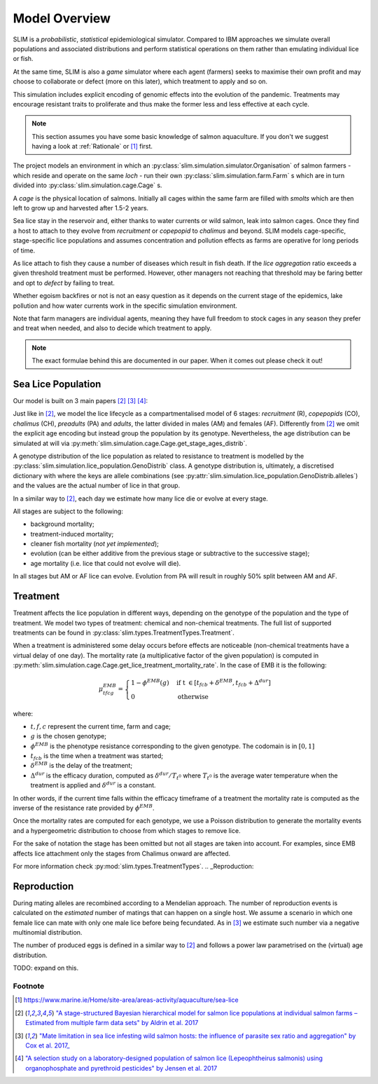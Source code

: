 .. _Model Overview:

Model Overview
==============

SLIM is a *probabilistic*, *statistical* epidemiological simulator. Compared to IBM approaches
we simulate overall populations and associated distributions and perform statistical operations on them rather than
emulating individual lice or fish.

At the same time, SLIM is also a *game* simulator where each agent (farmers) seeks to maximise
their own profit and may choose to collaborate or defect (more on this later), which treatment to apply and so on.

This simulation includes explicit encoding
of genomic effects into the evolution of the pandemic. Treatments may encourage resistant
traits to proliferate and thus make the former less and less effective at each cycle.

.. note::
   This section assumes you have some basic knowledge of salmon aquaculture. If
   you don't we suggest having a look at :ref:`Rationale` or [1]_ first.

The project models an environment in which an :py:class:`slim.simulation.simulator.Organisation` of salmon farmers - which reside
and operate on the same *loch* - run their own :py:class:`slim.simulation.farm.Farm` s which are in turn divided into
:py:class:`slim.simulation.cage.Cage` s.

A *cage* is the physical location of salmons. Initially all cages within the same farm are filled
with *smolts* which are then left to grow up and harvested after 1.5-2 years.

Sea lice stay in the reservoir and, either thanks to water currents or wild salmon, leak into
salmon cages. Once they find a host to attach to they evolve from *recruitment* or *copepopid* to
*chalimus* and beyond. SLIM models cage-specific, stage-specific lice populations and assumes concentration
and pollution effects as farms are operative for long periods of time.

As lice attach to fish they cause a number of diseases which result in fish death.
If the *lice aggregation* ratio exceeds a given threshold treatment must be performed. However,
other managers not reaching that threshold may be faring better and opt to `defect` by failing to treat.

Whether egoism backfires or not is not an easy question as it
depends on the current stage of the epidemics, lake pollution and how water currents work in the specific simulation
environment.

Note that farm managers are individual agents, meaning they have full freedom to stock cages in
any season they prefer and treat when needed, and also to decide which treatment to apply.

.. note::
   The exact formulae behind this are documented in our paper. When it comes out please check it out!

Sea Lice Population
*******************

Our model is built on 3 main papers [#Aldrin17]_ [#Cox17]_ [#Jensen17]_:

Just like in [#Aldrin17]_, we model the lice lifecycle as a compartmentalised model of 6 stages: *recruitment* (R),
*copepopids* (CO), *chalimus* (CH), *preadults* (PA) and *adults*, the latter divided in males (AM) and females (AF).
Differently from [#Aldrin17]_ we omit the explicit age encoding but instead group the population
by its genotype. Nevertheless, the age distribution can be simulated at will via
:py:meth:`slim.simulation.cage.Cage.get_stage_ages_distrib`.

A genotype distribution of the lice population as related to resistance to treatment is modelled by the
:py:class:`slim.simulation.lice_population.GenoDistrib` class. A genotype distribution
is, ultimately, a discretised dictionary with where the keys are allele combinations (see
:py:attr:`slim.simulation.lice_population.GenoDistrib.alleles`) and the values are the actual number of lice in that group.

In a similar way to [#Aldrin17]_, each day we estimate how many lice die or evolve at every stage.

All stages are subject to the following:

* background mortality;
* treatment-induced mortality;
* cleaner fish mortality (*not yet implemented*);
* evolution (can be either additive from the previous stage or subtractive to the successive stage);
* age mortality (i.e. lice that could not evolve will die).

In all stages but AM or AF lice can evolve. Evolution from PA will result in roughly 50% split between AM and AF.

Treatment
*********

Treatment affects the lice population in different ways, depending on the genotype of the population and the
type of treatment. We model two types of treatment: chemical and non-chemical treatments. The full list
of supported treatments can be found in :py:class:`slim.types.TreatmentTypes.Treatment`.

When a treatment is administered some delay occurs before effects are noticeable (non-chemical
treatments have a virtual delay of one day). The mortality rate (a multiplicative factor of the given
population) is computed in
:py:meth:`slim.simulation.cage.Cage.get_lice_treatment_mortality_rate`. In the case of EMB
it is the following:

.. math::
   \mu^{EMB}_{tfcg} = \begin{cases}
    1 - \phi^{EMB}(g) &\text{if t } \in [t_{fcb} + \delta^{EMB}, t_{fcb} + \Delta^{dur}]\\
    0 &\text{otherwise}
    \end{cases}

where:

* :math:`t, f, c` represent the current time, farm and cage;
* :math:`g` is the chosen genotype;
* :math:`\phi^EMB` is the phenotype resistance corresponding to the given genotype. The codomain is in :math:`[0,1]`
* :math:`t_{fcb}` is the time when a treatment was started;
* :math:`\delta^{EMB}` is the delay of the treatment;
* :math:`\Delta^{dur}` is the efficacy duration, computed as :math:`\delta^{dur} / T_{t^0}` where :math:`T_{t^0}`
  is the average water temperature when the treatment is applied and :math:`\delta^{dur}` is a constant.

In other words, if the current time falls within the efficacy timeframe of a treatment
the mortality rate is computed as the inverse of the resistance rate provided by :math:`\phi^{EMB}`.

Once the mortality rates are computed for each genotype, we use a Poisson distribution to generate the mortality
events and a hypergeometric distribution to choose from which stages to remove lice.

For the sake of notation the stage has been omitted but not all stages are taken into account. For examples,
since EMB affects lice attachment only the stages from Chalimus onward are affected.

For more information check :py:mod:`slim.types.TreatmentTypes`.
.. _Reproduction:

Reproduction
************

During mating alleles are recombined according to a Mendelian approach. The number of
reproduction events is calculated on the *estimated* number of matings that can happen on a single
host. We assume a scenario in which one female lice can mate with only one male lice
before being fecundated. As in [#Cox17]_ we estimate such number via a negative multinomial
distribution.

The number of produced eggs is defined in a similar way to [#Aldrin17]_ and follows a power law
parametrised on the (virtual) age distribution.

TODO: expand on this.

Footnote
--------

.. [1] https://www.marine.ie/Home/site-area/areas-activity/aquaculture/sea-lice
.. [#Aldrin17] `"A stage-structured Bayesian hierarchical model for salmon lice populations at individual salmon farms – Estimated from multiple farm data sets" by Aldrin et al. 2017 <https://doi.org/10.1016/j.ecolmodel.2017.05.019>`_
.. [#Cox17] `"Mate limitation in sea lice infesting wild salmon hosts: the influence of parasite sex ratio and aggregation" by Cox et al. 2017_ <https://doi.org/10.1002/ecs2.2040>`_
.. [#Jensen17] `"A selection study on a laboratory-designed population of salmon lice (Lepeophtheirus salmonis) using organophosphate and pyrethroid pesticides" by Jensen et al. 2017 <https://doi.org/10.1371/journal.pone.0178068>`_
